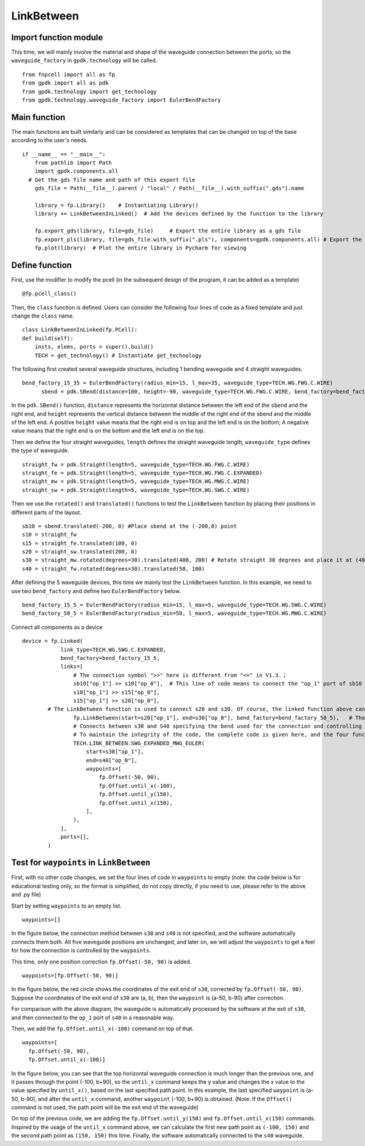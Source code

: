 LinkBetween
^^^^^^^^^^^^^^^^^^^^^^^^^^^^^^^^^^^^^^^^^^^

Import function module
-----------------------------------
This time, we will mainly involve the material and shape of the waveguide connection between the ports, so the ``waveguide_factory`` in ``gpdk.technology`` will be called.

::

  from fnpcell import all as fp
  from gpdk import all as pdk
  from gpdk.technology import get_technology
  from gpdk.technology.waveguide_factory import EulerBendFactory

Main function
---------------------------------------
The main functions are built similarly and can be considered as templates that can be changed on top of the base according to the user's needs.  

::

  if __name__ == "__main__":
      from pathlib import Path
      import gpdk.components.all
    # Get the gds file name and path of this export file
      gds_file = Path(__file__).parent / "local" / Path(__file__).with_suffix(".gds").name

      library = fp.Library()    # Instantiating Library()
      library += LinkBetweenInLinked()	# Add the devices defined by the function to the library

      fp.export_gds(library, file=gds_file)	# Export the entire library as a gds file
      fp.export_pls(library, file=gds_file.with_suffix(".pls"), components=gpdk.components.all)	# Export the entire library as a pls file
      fp.plot(library)	# Plot the entire library in Pycharm for viewing
      
 
Define function
------------------------------------
First, use the modifier to modify the pcell (in the subsequent design of the program, it can be added as a template)

::

    @fp.pcell_class()

    
Then, the ``class`` function is defined. Users can consider the following four lines of code as a fixed template and just change the ``class`` name.   

::

    class LinkBetweenInLinked(fp.PCell):
    def build(self):
        insts, elems, ports = super().build() 
        TECH = get_technology() # Instantiate get_technology
        
The following first created several waveguide structures, including 1 bending waveguide and 4 straight waveguides.        

::

  bend_factory_15_35 = EulerBendFactory(radius_min=15, l_max=35, waveguide_type=TECH.WG.FWG.C.WIRE)
	sbend = pdk.SBend(distance=100, height=-90, waveguide_type=TECH.WG.FWG.C.WIRE, bend_factory=bend_factory_15_35)
  
In the ``pdk.SBend()`` function, ``distance`` represents the horizontal distance between the left end of the ``sbend`` and the right end, and ``height`` represents the vertical distance between the middle of the right end of the sbend and the middle of the left end.  A positive ``height`` value means that the right end is on top and the left end is on the bottom; A negative value means that the right end is on the bottom and the left end is on the top.  


.. image:: ../example_image/2.1.png

Then we define the four straight waveguides, ``length`` defines the straight waveguide length, ``waveguide_type`` defines the type of waveguide.

::

    straight_fw = pdk.Straight(length=5, waveguide_type=TECH.WG.FWG.C.WIRE)
    straight_fe = pdk.Straight(length=5, waveguide_type=TECH.WG.FWG.C.EXPANDED)
    straight_mw = pdk.Straight(length=5, waveguide_type=TECH.WG.MWG.C.WIRE)
    straight_sw = pdk.Straight(length=5, waveguide_type=TECH.WG.SWG.C.WIRE)
    
Then we use the ``rotated()`` and ``translated()`` functions to test the ``LinkBetween`` function by placing their positions in different parts of the layout.    

::

    sb10 = sbend.translated(-200, 0) #Place sbend at the (-200,0) point
    s10 = straight_fw
    s15 = straight_fe.translated(100, 0)
    s20 = straight_sw.translated(200, 0)
    s30 = straight_mw.rotated(degrees=30).translated(400, 200) # Rotate straight 30 degrees and place it at (400,200)
    s40 = straight_fw.rotated(degrees=30).translated(50, 100)
    
After defining the 5 waveguide devices, this time we mainly test the ``LinkBetween`` function. In this example, we need to use two ``bend_factory`` and define two ``EulerBendFactory`` below.    

::

  bend_factory_15_5 = EulerBendFactory(radius_min=15, l_max=5, waveguide_type=TECH.WG.SWG.C.WIRE)
  bend_factory_50_5 = EulerBendFactory(radius_min=50, l_max=5, waveguide_type=TECH.WG.MWG.C.WIRE)
  
Connect all components as a device

::

  device = fp.Linked(
              link_type=TECH.WG.SWG.C.EXPANDED,
              bend_factory=bend_factory_15_5,
              links=[
                  # The connection symbol ">>" here is different from "<=" in V1.3.；
                  sb10["op_1"] >> s10["op_0"],	# This line of code means to connect the "op_1" port of sb10 to the "op_0" port of s10 port, the direction is opposite to V1.3, attention must be paid!
                  s10["op_1"] >> s15["op_0"],
                  s15["op_1"] >> s20["op_0"],
          # The LinkBetween function is used to connect s20 and s30. Of course, the linked function above can be used for automatic connection, but in the layout, if there are special requirements for the connection between the two devices, the LinkBetween function can be defined separately.
                  fp.LinkBetween(start=s20["op_1"], end=s30["op_0"], bend_factory=bend_factory_50_5),	# The bend_factory is connected from the start port to the end port, and the bend_factory connected in between is parameterized according to the custom bend_factory function.
                  # Connects between s30 and S40 specifying the bend used for the connection and controlling the path points through which the connection needs to pass.
                  # To maintain the integrity of the code, the complete code is given here, and the four functions in the waypoint will be analyzed later in the article!
                  TECH.LINK_BETWEEN.SWG_EXPANDED_MWG_EULER(
                      start=s30["op_1"],
                      end=s40["op_0"],
                      waypoints=[
                          fp.Offset(-50, 90),      
                          fp.Offset.until_x(-100),
                          fp.Offset.until_y(150),
                          fp.Offset.until_x(150),
                      ],
                  ),
              ],
              ports=[],
          )
          
Test for ``waypoints`` in ``LinkBetween``
---------------------------------------------------
First, with no other code changes, we set the four lines of code in ``waypoints`` to empty (note: the code below is for educational testing only, so the format is simplified, do not copy directly, if you need to use, please refer to the above and .py file)

Start by setting ``waypoints`` to an empty list.

::

  waypoints=[] 
  
In the figure below, the connection method between ``s30`` and ``s40`` is not specified, and the software automatically connects them both. All five waveguide positions are unchanged, and later on, we will adjust the ``waypoints`` to get a feel for how the connection is controlled by the ``waypoints``.


.. image:: ../example_image/2.2.png

This time, only one position correction ``fp.Offset(-50, 90)`` is added.  

::

  waypoints=[fp.Offset(-50, 90)] 
  
  
In the figure below, the red circle shows the coordinates of the exit end of ``s30``, corrected by ``fp.Offset(-50, 90)``. Suppose the coordinates of the exit end of ``s30`` are (a, b), then the ``waypoint`` is (a-50, b-90) after correction.

For comparison with the above diagram, the waveguide is automatically processed by the software at the exit of ``s30``, and then connected to the ``op_1`` port of ``s40`` in a reasonable way.

Then, we add the ``fp.Offset.until_x(-100)`` command on top of that.

::

  waypoints=[
    fp.Offset(-50, 90),      
    fp.Offset.until_x(-100)]
    
In the figure below, you can see that the top horizontal waveguide connection is much longer than the previous one, and it passes through the point (-100, b+90), so the ``until_x`` command keeps the y value and changes the x value to the value specified by ``until_x()``, based on the last specified path point. In this example, the last specified ``waypoint`` is (a-50, b-90), and after the ``until_x`` command, another ``waypoint`` (-100, b+90) is obtained. (Note: If the ``Offset()`` command is not used, the path point will be the exit end of the waveguide)

On top of the previous code, we are adding the ``fp.Offset.until_y(150)`` and ``fp.Offset.until_x(150)`` commands. Inspired by the usage of the ``until_x`` command above, we can calculate the first new path point as ``(-100, 150)`` and the second path point as ``(150, 150)`` this time. Finally, the software automatically connected to the ``s40`` waveguide.    
  
  
  
  
  
  
  
  
  
  
  
  
  
  
